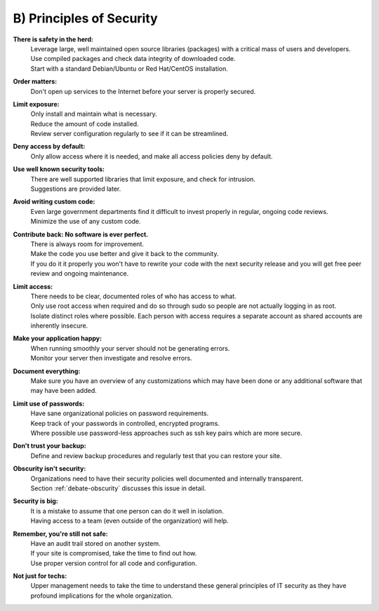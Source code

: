 B) Principles of Security
=========================

**There is safety in the herd:**
  | Leverage large, well maintained open source libraries (packages) with a critical mass of users and developers.
  | Use compiled packages and check data integrity of downloaded code.
  | Start with a standard Debian/Ubuntu or Red Hat/CentOS installation.

**Order matters:**
  | Don't open up services to the Internet before your server is properly secured.

**Limit exposure:**
  | Only install and maintain what is necessary.
  | Reduce the amount of code installed.
  | Review server configuration regularly to see if it can be streamlined.

**Deny access by default:**
  | Only allow access where it is needed, and make all access policies deny by default.

**Use well known security tools:**
  | There are well supported libraries that limit exposure, and check for intrusion.
  | Suggestions are provided later.

**Avoid writing custom code:**
  | Even large government departments find it difficult to invest properly in regular, ongoing code reviews.
  | Minimize the use of any custom code.

**Contribute back: No software is ever perfect.**
  | There is always room for improvement.
  | Make the code you use better and give it back to the community.
  | If you do it it properly you won't have to rewrite your code with the next security release and you will get free peer review and ongoing maintenance.

**Limit access:**
  | There needs to be clear, documented roles of who has access to what.
  | Only use root access when required and do so through sudo so people are not actually logging in as root.
  | Isolate distinct roles where possible. Each person with access requires a separate account as shared accounts are inherently insecure.

**Make your application happy:**
  | When running smoothly your server should not be generating errors.
  | Monitor your server then investigate and resolve errors.

**Document everything:**
  | Make sure you have an overview of any customizations which may have been done or any additional software that may have been added.

**Limit use of passwords:**
  | Have sane organizational policies on password requirements.
  | Keep track of your passwords in controlled, encrypted programs.
  | Where possible use password-less approaches such as ssh key pairs which are more secure.

**Don't trust your backup:**
  | Define and review backup procedures and regularly test that you can restore your site.

**Obscurity isn't security:**
  | Organizations need to have their security policies well documented and internally transparent.
  | Section :ref:`debate-obscurity` discusses this issue in detail.

**Security is big:**
  | It is a mistake to assume that one person can do it well in isolation.
  | Having access to a team (even outside of the organization) will help.

**Remember, you're still not safe:**
  | Have an audit trail stored on another system.
  | If your site is compromised, take the time to find out how.
  | Use proper version control for all code and configuration.

**Not just for techs:**
  | Upper management needs to take the time to understand these general principles of IT security as they have profound implications for the whole organization.

